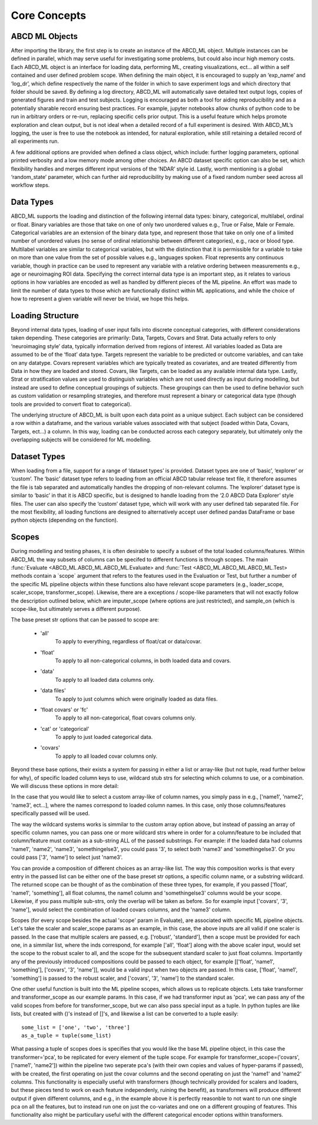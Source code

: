 **************
Core Concepts
**************

ABCD ML Objects
==================

After importing the library, the first step is to create an instance of the ABCD_ML object. Multiple instances can be defined in parallel, which may serve useful for investigating some problems, but could also incur high memory costs. Each ABCD_ML object is an interface for loading data, performing ML, creating visualizations, ect… all within a self contained and user defined problem scope. When defining the main object, it is encouraged to supply an ‘exp_name’ and ‘log_dr’, which define respectively the name of the folder in which to save experiment logs and which directory that folder should be saved. By defining a log directory, ABCD_ML will automatically save detailed text output logs, copies of generated figures and train and test subjects. Logging is encouraged as both a tool for aiding reproducibility and as a potentially sharable record ensuring best practices. For example, jupyter notebooks allow chunks of python code to be run in arbitrary orders or re-run, replacing specific cells prior output. This is a useful feature which helps promote exploration and clean output, but is not ideal when a detailed record of a full experiment is desired. With ABCD_ML’s logging, the user is free to use the notebook as intended, for natural exploration, while still retaining a detailed record of all experiments run.

A few additional options are provided when defined a class object, which include: further logging parameters, optional printed verbosity and a low memory mode among other choices. An ABCD dataset specific option can also be set, which flexibility handles and merges different input versions of the ‘NDAR’ style id.  Lastly, worth mentioning is a global ‘random_state’ parameter, which can further aid reproducibility by making use of a fixed random number seed across all workflow steps. 



.. _Data Types:

Data Types
============
ABCD_ML supports the loading and distinction of the following internal data types: binary, categorical, multilabel, ordinal or float.
Binary variables are those that take on one of only two unordered values e.g., True or False, Male or Female.
Categorical variables are an extension of the binary data type, and represent those that take on only one of a limited number
of unordered values (no sense of ordinal relationship between different categories), e.g., race or blood type.
Multilabel variables are similar to categorical variables,
but with the distinction that it is permissible for a variable to take on more than one value
from the set of possible values e.g., languages spoken. Float represents any continuous variable,
though in practice can be used to represent any variable with a relative ordering between measurements e.g., age or neuroimaging ROI data.
Specifying the correct internal data type is an important step,
as it relates to various options in how variables are encoded as well as handled by different pieces of the ML pipeline.
An effort was made to limit the number of data types to those which are
functionally distinct within ML applications, and while the choice of how to represent a given variable will never be trivial, we hope this helps. 


.. _Loading Structure:

Loading Structure
===================

Beyond internal data types, loading of user input falls into discrete conceptual categories, with different considerations taken depending.
These categories are primarily: Data, Targets, Covars and Strat.
Data actually refers to only ‘neuroimaging style’ data, typically information derived from regions of interest.
All variables loaded as Data are assumed to be of the ‘float’ data type.
Targets represent the variable to be predicted or outcome variables, and can take on any datatype.
Covars represent variables which are typically treated as covariates, and are treated differently from Data in how they are loaded and stored.
Covars, like Targets, can be loaded as any available internal data type.
Lastly, Strat or stratification values are used to distinguish variables which are not used directly as input during modelling,
but instead are used to define conceptual groupings of subjects.
These groupings can then be used to define behavior such as custom validation or resampling strategies,
and therefore must represent a binary or categorical data type (though tools are provided to convert float to categorical).  

The underlying structure of ABCD_ML is built upon each data point as a unique subject.
Each subject can be considered a row within a dataframe,
and the various variable values associated with that subject (loaded within Data, Covars, Targets, ect…) a column.
In this way, loading can be conducted across each category separately,
but ultimately only the overlapping subjects will be considered for ML modelling. 


.. _Dataset Types:

Dataset Types
================

When loading from a file, support for a range of ‘dataset types’ is provided.
Dataset types are one of ‘basic’, ‘explorer’ or ‘custom’.
The ‘basic’ dataset type refers to loading from an official ABCD tabular release text file,
it therefore assumes the file is tab separated and automatically handles the dropping of non-relevant columns.
The ‘explorer’ dataset type is similar to ‘basic’ in that it is ABCD specific, 
but is designed to handle loading from the ‘2.0 ABCD Data Explorer’ style files.
The user can also specify the ‘custom’ dataset type, which will work with any user defined tab separated file.
For the most flexibility, all loading functions are designed
to alternatively accept user defined pandas DataFrame or base python objects (depending on the function).


.. _Scopes:

Scopes
=======

During modelling and testing phases, it is often desirable to specify a subset of the total loaded columns/features.
Within ABCD_ML the way subsets of columns can be specifed to different functions is through scopes.
The main :func:`Evaluate <ABCD_ML.ABCD_ML.ABCD_ML.Evaluate> and :func:`Test <ABCD_ML.ABCD_ML.ABCD_ML.Test>
methods contain a `scope` argument that refers to the features used in the Evaluation or Test, but further
a number of the specific ML pipeline objects within these functions also have relevant scope parameters
(e.g., loader_scope, scaler_scope, transformer_scope). Likewise, there are a exceptions / scope-like parameters
that will not exactly follow the description outlined below, which are imputer_scope (where options are just restricted),
and sample_on (which is scope-like, but ultimately serves a different purpose).

The base preset str options that can be passed to scope are:

    - 'all'
        To apply to everything, regardless of float/cat or data/covar.
    
    - 'float'
        To apply to all non-categorical columns, in both
        loaded data and covars.

    - 'data'
        To apply to all loaded data columns only.

    - 'data files'
        To apply to just columns which were originally loaded as data files.

    - 'float covars' or 'fc'
        To apply to all non-categorical, float covars columns only.

    - 'cat' or 'categorical'
        To apply to just loaded categorical data.

    - 'covars'
        To apply to all loaded covar columns only.

Beyond these base options, their exists a system for passing in either a list
or array-like (but not tuple, read further below for why), of specific loaded column
keys to use, wildcard stub strs for selecting which columns to use, or a combination.
We will discuss these options in more detail:

In the case that you would like to select a custom array-like of column names, you
simply pass in e.g., ['name1', 'name2', 'name3', ect...], where the names correspond
to loaded column names. In this case, only those columns/features specifically passed will be used.

The way the wildcard systems works is simmilar to the custom array option above, but instead
of passing an array of specific column names, you can pass one or more wildcard strs where in order
for a column/feature to be included that column/feature must contain as a sub-string ALL of the passed
substrings. For example: if the loaded data had columns 'name1', 'name2', 'name3', 'somethingelse3',
you could pass '3', to select both 'name3' and 'somethingelse3'. Or you could pass ['3', 'name'] to select
just 'name3'.

You can provide a composition of different choices as an array-like list. The way this
composition works is that every entry in the passed list can be either one of the base preset
str options, a specific column name, or a substring wildcard. The returned scope can be thought of 
as the combination of these three types, for example, if you passed ['float', 'name1', 'something'],
all float columns, the name1 column and 'somethingelse3' columns would be your scope. Likewise, if you
pass multiple sub-strs, only the overlap will be taken as before. So for example input ['covars', '3', 'name'],
would select the combination of loaded covars columns, and the 'name3' column.

Scopes (for every scope besides the actual 'scope' param in Evaluate), are associated with specific ML pipeline objects.
Let's take the scaler and scaler_scope params as an example, in this case, the above inputs are all valid if one scaler is passed.
In the case that multiple scalers are passed, e.g. ['robust', 'standard'], then a scope must be provided for each one, in a simmilar
list, where the inds correspond, for example ['all', 'float'] along with the above scaler input, would set the scope to the robust scaler
to all, and the scope for the subsequent standard scaler to just float columns. Importantly any of the previously introduced compositions
could be passed to each object, for example [['float', 'name1', 'something'], ['covars', '3', 'name']], would be a valid input when two
objects are passed. In this case, ['float', 'name1', 'something'] is passed to the robust scaler, and ['covars', '3', 'name'] to the standard scaler.

One other useful function is built into the ML pipeline scopes, which allows us to replicate objects. 
Lets take transformer and transformer_scope as our example params.
In this case, if we had transformer input as 'pca', we can pass any of the valid scopes from before for transformer_scope, but we
can also pass special input as a tuple. In python tuples are like lists, but created with ()'s instead of []'s, and likewise a list can
be converted to a tuple easily:

::

    some_list = ['one', 'two', 'three']
    as_a_tuple = tuple(some_list)


What passing a tuple of scopes does is specifies that you would like the base ML pipeline object, in this case the transformer='pca',
to be replicated for every element of the tuple scope. For example for transformer_scope=('covars', ['name1', 'name2']) within the pipeline
two seperate pca's (with their own copies and values of hyper-params if passed), with be created, the first operating on just the covar columns
and the second operating on just the 'name1' and 'name2' columns. This functionality is especially useful with transformers
(though technically provided for scalers and loaders, but these pieces tend to work on each feature independenly, ruining the benefit),
as transformers will produce different output if given different columns, and e.g., in the example above it is perfectly reasonble to not
want to run one single pca on all the features, but to instead run one on just the co-variates and one on a different grouping of features.
This functionality also might be particullary useful with the different categorical encoder options within transformers. 
